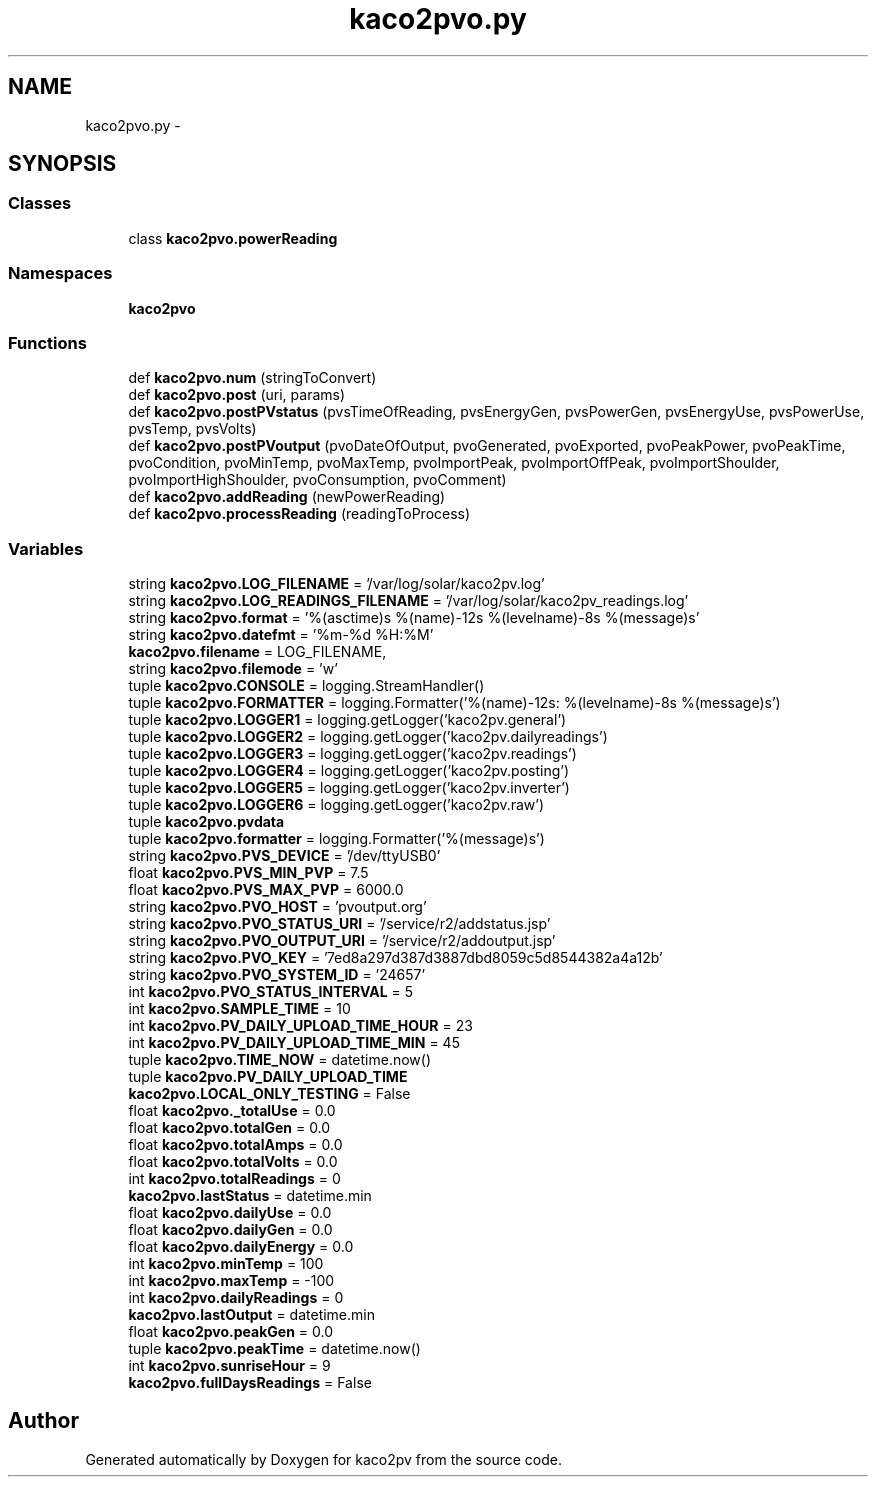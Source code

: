 .TH "kaco2pvo.py" 3 "Tue Jan 20 2015" "kaco2pv" \" -*- nroff -*-
.ad l
.nh
.SH NAME
kaco2pvo.py \- 
.SH SYNOPSIS
.br
.PP
.SS "Classes"

.in +1c
.ti -1c
.RI "class \fBkaco2pvo\&.powerReading\fP"
.br
.in -1c
.SS "Namespaces"

.in +1c
.ti -1c
.RI " \fBkaco2pvo\fP"
.br
.in -1c
.SS "Functions"

.in +1c
.ti -1c
.RI "def \fBkaco2pvo\&.num\fP (stringToConvert)"
.br
.ti -1c
.RI "def \fBkaco2pvo\&.post\fP (uri, params)"
.br
.ti -1c
.RI "def \fBkaco2pvo\&.postPVstatus\fP (pvsTimeOfReading, pvsEnergyGen, pvsPowerGen, pvsEnergyUse, pvsPowerUse, pvsTemp, pvsVolts)"
.br
.ti -1c
.RI "def \fBkaco2pvo\&.postPVoutput\fP (pvoDateOfOutput, pvoGenerated, pvoExported, pvoPeakPower, pvoPeakTime, pvoCondition, pvoMinTemp, pvoMaxTemp, pvoImportPeak, pvoImportOffPeak, pvoImportShoulder, pvoImportHighShoulder, pvoConsumption, pvoComment)"
.br
.ti -1c
.RI "def \fBkaco2pvo\&.addReading\fP (newPowerReading)"
.br
.ti -1c
.RI "def \fBkaco2pvo\&.processReading\fP (readingToProcess)"
.br
.in -1c
.SS "Variables"

.in +1c
.ti -1c
.RI "string \fBkaco2pvo\&.LOG_FILENAME\fP = '/var/log/solar/kaco2pv\&.log'"
.br
.ti -1c
.RI "string \fBkaco2pvo\&.LOG_READINGS_FILENAME\fP = '/var/log/solar/kaco2pv_readings\&.log'"
.br
.ti -1c
.RI "string \fBkaco2pvo\&.format\fP = '%(asctime)s %(name)-12s %(levelname)-8s %(message)s'"
.br
.ti -1c
.RI "string \fBkaco2pvo\&.datefmt\fP = '%m-%d %H:%M'"
.br
.ti -1c
.RI "\fBkaco2pvo\&.filename\fP = LOG_FILENAME,"
.br
.ti -1c
.RI "string \fBkaco2pvo\&.filemode\fP = 'w'"
.br
.ti -1c
.RI "tuple \fBkaco2pvo\&.CONSOLE\fP = logging\&.StreamHandler()"
.br
.ti -1c
.RI "tuple \fBkaco2pvo\&.FORMATTER\fP = logging\&.Formatter('%(name)-12s: %(levelname)-8s %(message)s')"
.br
.ti -1c
.RI "tuple \fBkaco2pvo\&.LOGGER1\fP = logging\&.getLogger('kaco2pv\&.general')"
.br
.ti -1c
.RI "tuple \fBkaco2pvo\&.LOGGER2\fP = logging\&.getLogger('kaco2pv\&.dailyreadings')"
.br
.ti -1c
.RI "tuple \fBkaco2pvo\&.LOGGER3\fP = logging\&.getLogger('kaco2pv\&.readings')"
.br
.ti -1c
.RI "tuple \fBkaco2pvo\&.LOGGER4\fP = logging\&.getLogger('kaco2pv\&.posting')"
.br
.ti -1c
.RI "tuple \fBkaco2pvo\&.LOGGER5\fP = logging\&.getLogger('kaco2pv\&.inverter')"
.br
.ti -1c
.RI "tuple \fBkaco2pvo\&.LOGGER6\fP = logging\&.getLogger('kaco2pv\&.raw')"
.br
.ti -1c
.RI "tuple \fBkaco2pvo\&.pvdata\fP"
.br
.ti -1c
.RI "tuple \fBkaco2pvo\&.formatter\fP = logging\&.Formatter('%(message)s')"
.br
.ti -1c
.RI "string \fBkaco2pvo\&.PVS_DEVICE\fP = '/dev/ttyUSB0'"
.br
.ti -1c
.RI "float \fBkaco2pvo\&.PVS_MIN_PVP\fP = 7\&.5"
.br
.ti -1c
.RI "float \fBkaco2pvo\&.PVS_MAX_PVP\fP = 6000\&.0"
.br
.ti -1c
.RI "string \fBkaco2pvo\&.PVO_HOST\fP = 'pvoutput\&.org'"
.br
.ti -1c
.RI "string \fBkaco2pvo\&.PVO_STATUS_URI\fP = '/service/r2/addstatus\&.jsp'"
.br
.ti -1c
.RI "string \fBkaco2pvo\&.PVO_OUTPUT_URI\fP = '/service/r2/addoutput\&.jsp'"
.br
.ti -1c
.RI "string \fBkaco2pvo\&.PVO_KEY\fP = '7ed8a297d387d3887dbd8059c5d8544382a4a12b'"
.br
.ti -1c
.RI "string \fBkaco2pvo\&.PVO_SYSTEM_ID\fP = '24657'"
.br
.ti -1c
.RI "int \fBkaco2pvo\&.PVO_STATUS_INTERVAL\fP = 5"
.br
.ti -1c
.RI "int \fBkaco2pvo\&.SAMPLE_TIME\fP = 10"
.br
.ti -1c
.RI "int \fBkaco2pvo\&.PV_DAILY_UPLOAD_TIME_HOUR\fP = 23"
.br
.ti -1c
.RI "int \fBkaco2pvo\&.PV_DAILY_UPLOAD_TIME_MIN\fP = 45"
.br
.ti -1c
.RI "tuple \fBkaco2pvo\&.TIME_NOW\fP = datetime\&.now()"
.br
.ti -1c
.RI "tuple \fBkaco2pvo\&.PV_DAILY_UPLOAD_TIME\fP"
.br
.ti -1c
.RI "\fBkaco2pvo\&.LOCAL_ONLY_TESTING\fP = False"
.br
.ti -1c
.RI "float \fBkaco2pvo\&._totalUse\fP = 0\&.0"
.br
.ti -1c
.RI "float \fBkaco2pvo\&.totalGen\fP = 0\&.0"
.br
.ti -1c
.RI "float \fBkaco2pvo\&.totalAmps\fP = 0\&.0"
.br
.ti -1c
.RI "float \fBkaco2pvo\&.totalVolts\fP = 0\&.0"
.br
.ti -1c
.RI "int \fBkaco2pvo\&.totalReadings\fP = 0"
.br
.ti -1c
.RI "\fBkaco2pvo\&.lastStatus\fP = datetime\&.min"
.br
.ti -1c
.RI "float \fBkaco2pvo\&.dailyUse\fP = 0\&.0"
.br
.ti -1c
.RI "float \fBkaco2pvo\&.dailyGen\fP = 0\&.0"
.br
.ti -1c
.RI "float \fBkaco2pvo\&.dailyEnergy\fP = 0\&.0"
.br
.ti -1c
.RI "int \fBkaco2pvo\&.minTemp\fP = 100"
.br
.ti -1c
.RI "int \fBkaco2pvo\&.maxTemp\fP = -100"
.br
.ti -1c
.RI "int \fBkaco2pvo\&.dailyReadings\fP = 0"
.br
.ti -1c
.RI "\fBkaco2pvo\&.lastOutput\fP = datetime\&.min"
.br
.ti -1c
.RI "float \fBkaco2pvo\&.peakGen\fP = 0\&.0"
.br
.ti -1c
.RI "tuple \fBkaco2pvo\&.peakTime\fP = datetime\&.now()"
.br
.ti -1c
.RI "int \fBkaco2pvo\&.sunriseHour\fP = 9"
.br
.ti -1c
.RI "\fBkaco2pvo\&.fullDaysReadings\fP = False"
.br
.in -1c
.SH "Author"
.PP 
Generated automatically by Doxygen for kaco2pv from the source code\&.
